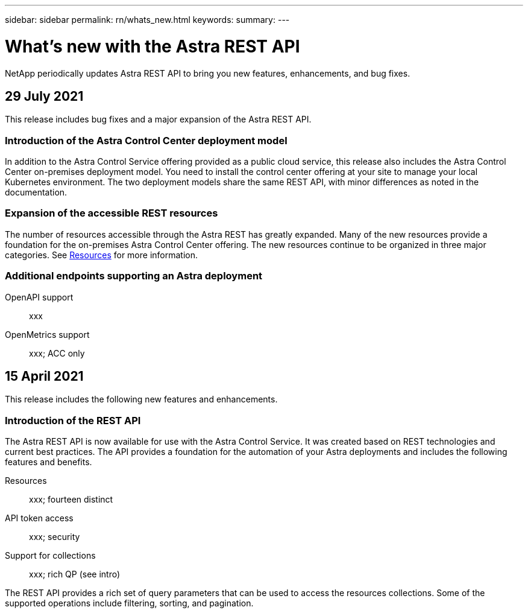 ---
sidebar: sidebar
permalink: rn/whats_new.html
keywords:
summary:
---

= What's new with the Astra REST API
:hardbreaks:
:nofooter:
:icons: font
:linkattrs:
:imagesdir: ./media/

[.lead]
NetApp periodically updates Astra REST API to bring you new features, enhancements, and bug fixes.

== 29 July 2021

This release includes bug fixes and a major expansion of the Astra REST API.

=== Introduction of the Astra Control Center deployment model

In addition to the Astra Control Service offering provided as a public cloud service, this release also includes the Astra Control Center on-premises deployment model. You need to install the control center offering at your site to manage your local Kubernetes environment. The two deployment models share the same REST API, with minor differences as noted in the documentation.

=== Expansion of the accessible REST resources

The number of resources accessible through the Astra REST has greatly expanded. Many of the new resources provide a foundation for the on-premises Astra Control Center offering. The new resources continue to be organized in three major categories. See link:../endpoints/resources.html[Resources] for more information.

=== Additional endpoints supporting an Astra deployment

OpenAPI support::
xxx

OpenMetrics support::
xxx; ACC only

== 15 April 2021

This release includes the following new features and enhancements.

=== Introduction of the REST API

The Astra REST API is now available for use with the Astra Control Service. It was created based on REST technologies and current best practices. The API provides a foundation for the automation of your Astra deployments and includes the following features and benefits.

Resources::
xxx; fourteen distinct

API token access::
xxx; security

Support for collections::
xxx; rich QP (see intro)

The REST API provides a rich set of query parameters that can be used to access the resources collections. Some of the supported operations include filtering, sorting, and pagination.
